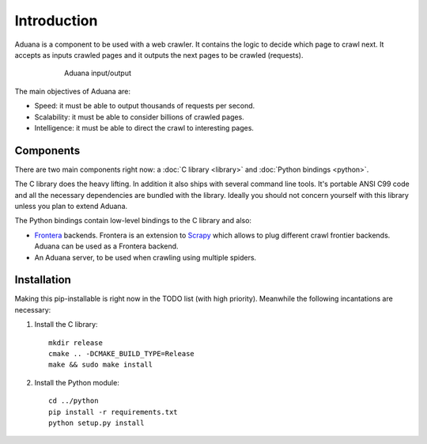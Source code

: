 Introduction
============

Aduana is a component to be used with a web crawler. It contains the
logic to decide which page to crawl next. It accepts as inputs crawled
pages and it outputs the next pages to be crawled (requests).

.. figure:: _static/aduana-intro-arch.svg
   :align: center
   :figwidth: 75%

   Aduana input/output

The main objectives of Aduana are:

- Speed: it must be able to output thousands of requests per second.
- Scalability: it must be able to consider billions of crawled pages.
- Intelligence: it must be able to direct the crawl to interesting pages.

Components
-----------

There are two main components right now: a :doc:`C library <library>`
and :doc:`Python bindings <python>`.

The C library does the heavy lifting. In addition it also ships with
several command line tools. It's portable ANSI C99 code and all the
necessary dependencies are bundled with the library. Ideally you
should not concern yourself with this library unless you plan to
extend Aduana.

The Python bindings contain low-level bindings to the C library and
also:

- `Frontera <https://github.com/scrapinghub/frontera>`_
  backends. Frontera is an extension to `Scrapy <http://scrapy.org/>`_
  which allows to plug different crawl frontier backends. Aduana can
  be used as a Frontera backend.

- An Aduana server, to be used when crawling using multiple spiders.

Installation
------------

Making this pip-installable is right now in the TODO list (with high
priority). Meanwhile the following incantations are necessary:

1. Install the C library::

       mkdir release
       cmake .. -DCMAKE_BUILD_TYPE=Release
       make && sudo make install

2. Install the Python module::

       cd ../python
       pip install -r requirements.txt
       python setup.py install
